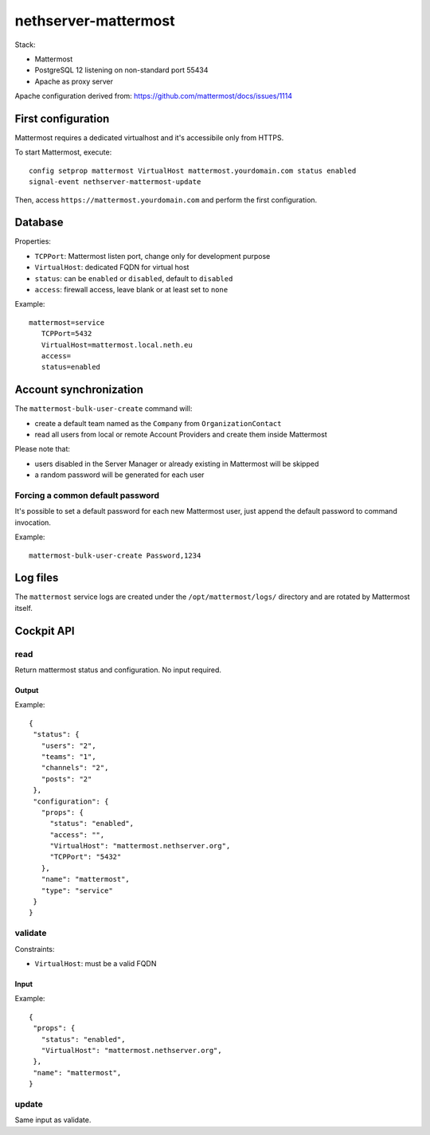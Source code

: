 =====================
nethserver-mattermost
=====================

Stack:

- Mattermost
- PostgreSQL 12 listening on non-standard port 55434
- Apache as proxy server

Apache configuration derived from: https://github.com/mattermost/docs/issues/1114


First configuration
===================

Mattermost requires a dedicated virtualhost and it's accessibile only from HTTPS.

To start Mattermost, execute:

:: 

  config setprop mattermost VirtualHost mattermost.yourdomain.com status enabled
  signal-event nethserver-mattermost-update

Then, access ``https://mattermost.yourdomain.com`` and perform the first configuration.


Database
========

Properties:

- ``TCPPort``: Mattermost listen port, change only for development purpose
- ``VirtualHost``: dedicated FQDN for virtual host
- ``status``: can be ``enabled`` or ``disabled``, default to ``disabled``
- ``access``: firewall access, leave blank or at least set to ``none``

Example: ::

 mattermost=service
    TCPPort=5432
    VirtualHost=mattermost.local.neth.eu
    access=
    status=enabled

Account synchronization
=======================

The ``mattermost-bulk-user-create`` command will:

- create a default team named as the ``Company`` from ``OrganizationContact``
- read all users from local or remote Account Providers and create them inside Mattermost

Please note that:

- users disabled in the Server Manager or already existing in Mattermost will be skipped
- a random password will be generated for each user

Forcing a common default password
---------------------------------

It's possible to set a default password for each new Mattermost user, just append the default
password to command invocation.

Example: ::

  mattermost-bulk-user-create Password,1234

Log files
=========

The ``mattermost`` service logs are created under the ``/opt/mattermost/logs/`` directory
and are rotated by Mattermost itself.

Cockpit API
===========

read
----

Return mattermost status and configuration.
No input required.

Output
^^^^^^

Example: ::

 {
  "status": {
    "users": "2",
    "teams": "1",
    "channels": "2",
    "posts": "2"
  },
  "configuration": {
    "props": {
      "status": "enabled",
      "access": "",
      "VirtualHost": "mattermost.nethserver.org",
      "TCPPort": "5432"
    },
    "name": "mattermost",
    "type": "service"
  }
 }


validate
--------

Constraints:

- ``VirtualHost``: must be a valid FQDN

Input
^^^^^

Example: ::

 {
  "props": {
    "status": "enabled",
    "VirtualHost": "mattermost.nethserver.org",
  },
  "name": "mattermost",
 }


update
------

Same input as validate.
